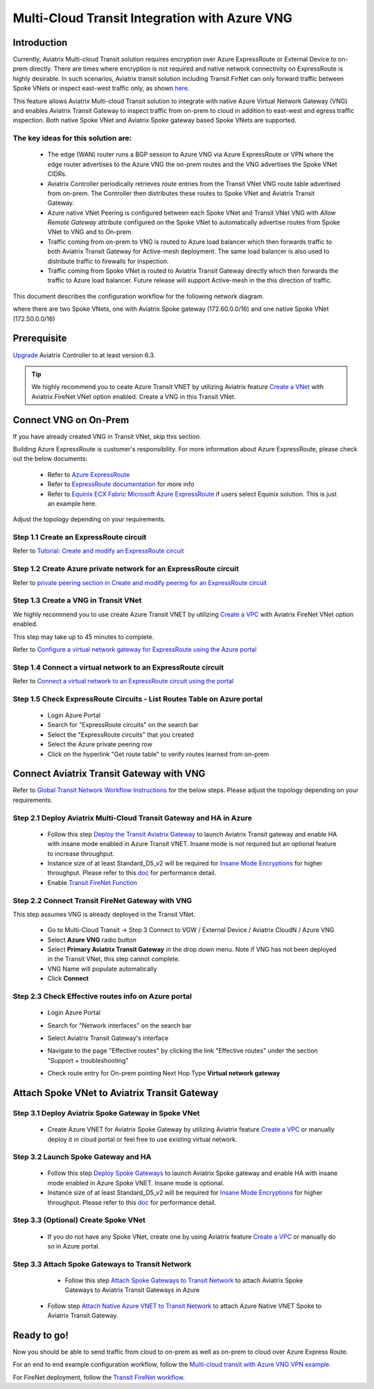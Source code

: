 .. meta::
  :description: Transit Gateway integration with ExpressRoute Workflow
  :keywords: Azure ExpressRoute, Aviatrix Transit Gateway integration with ExpressRoute

==================================================================
Multi-Cloud Transit Integration with Azure VNG
==================================================================

Introduction
============

Currently, Aviatrix Multi-cloud Transit solution requires encryption over Azure ExpressRoute or External Device to on-prem directly. 
There are times where encryption is not required and native network connectivity on ExpressRoute is highly desirable. 
In such scenarios, Aviatrix transit solution including Transit FirNet can only forward traffic between Spoke VNets or inspect east-west traffic only, as shown `here <https://docs.aviatrix.com/HowTos/azure_transit_designs.html#aviatrix-transit-gateway-for-azure-spoke-to-spoke-connectivity>`_.

This feature allows Aviatrix Multi-cloud Transit solution to integrate with native Azure Virtual Network Gateway (VNG) and enables 
Aviatrix Transit Gateway to inspect traffic from on-prem to cloud in addition to east-west and egress traffic inspection. Both 
native Spoke VNet and Aviatrix Spoke gateway based Spoke VNets are supported. 


The key ideas for this solution are:
-------------------------------------

    - The edge (WAN) router runs a BGP session to Azure VNG via Azure ExpressRoute or VPN where the edge router advertises to the Azure VNG the on-prem routes and the VNG advertises the Spoke VNet CIDRs.  

    - Aviatrix Controller periodically retrieves route entries from the Transit VNet VNG route table advertised from on-prem. The Controller then distributes these routes to Spoke VNet and Aviatrix Transit Gateway.

    - Azure native VNet Peering is configured between each Spoke VNet and Transit VNet VNG  with `Allow Remote Gateway` attribute configured on the Spoke VNet to automatically advertise routes from Spoke VNet to VNG and to On-prem.

    - Traffic coming from on-prem to VNG is routed to Azure load balancer which then forwards traffic to both Aviatrix Transit Gateway for Active-mesh deployment. The same load balancer is also used to distribute traffic to firewalls for inspection. 
   
    - Traffic coming from Spoke VNet is routed to Aviatrix Transit Gateway directly which then forwards the traffic to Azure load balancer. Future release will support Active-mesh in the this direction of traffic. 


This document describes the configuration workflow for the following network diagram. 

|topology_expressroute|

where there are two Spoke VNets, one with Aviatrix Spoke gateway (172.60.0.0/16) and one native Spoke VNet (172.50.0.0/16)

Prerequisite
====================

`Upgrade <https://docs.aviatrix.com/HowTos/inline_upgrade.html>`_ Aviatrix Controller to at least version 6.3.


.. tip::

  We highly recommend you to ceate Azure Transit VNET by utilizing Aviatrix feature `Create a VNet  <https://docs.aviatrix.com/HowTos/create_vpc.html>`_ with Aviatrix FireNet VNet option enabled. Create a VNG in this Transit VNet.


Connect VNG on On-Prem 
=======================================================================================================

If you have already created VNG in Transit VNet, skip this section. 

Building Azure ExpressRoute is customer's responsibility. For more information about Azure ExpressRoute, please check out the below documents:

  - Refer to `Azure ExpressRoute <https://azure.microsoft.com/en-us/services/expressroute/>`_

  - Refer to `ExpressRoute documentation <https://docs.microsoft.com/en-us/azure/expressroute/>`_ for more info

  - Refer to `Equinix ECX Fabric Microsoft Azure ExpressRoute <https://docs.equinix.com/en-us/Content/Interconnection/ECXF/connections/ECXF-ms-azure.htm>`_ if users select Equinix solution. This is just an example here.

Adjust the topology depending on your requirements.

Step 1.1 Create an ExpressRoute circuit
----------------------------------------

Refer to `Tutorial: Create and modify an ExpressRoute circuit <https://docs.microsoft.com/en-us/azure/expressroute/expressroute-howto-circuit-portal-resource-manager>`_

Step 1.2 Create Azure private network for an ExpressRoute circuit
-------------------------------------------------------------------

Refer to `private peering section in Create and modify peering for an ExpressRoute circuit <https://docs.microsoft.com/en-us/azure/expressroute/expressroute-howto-routing-portal-resource-manager>`_

Step 1.3 Create a VNG in Transit VNet
----------------------------------------------------------------------

We highly recommend you to use create Azure Transit VNET by utilizing `Create a VPC <https://docs.aviatrix.com/HowTos/create_vpc.html>`_ with Aviatrix FireNet VNet option enabled.

This step may take up to 45 minutes to complete.

Refer to `Configure a virtual network gateway for ExpressRoute using the Azure portal <https://docs.microsoft.com/en-us/azure/expressroute/expressroute-howto-add-gateway-portal-resource-manager>`_


Step 1.4 Connect a virtual network to an ExpressRoute circuit
--------------------------------------------------------------

Refer to `Connect a virtual network to an ExpressRoute circuit using the portal <https://docs.microsoft.com/en-us/azure/expressroute/expressroute-howto-linkvnet-portal-resource-manager>`_

Step 1.5 Check ExpressRoute Circuits - List Routes Table on Azure portal
---------------------------------------------------------------------------

	- Login Azure Portal

	- Search for "ExpressRoute circuits" on the search bar

	- Select the "ExpressRoute circuits" that you created

	- Select the Azure private peering row

	- Click on the hyperlink "Get route table" to verify routes learned from on-prem


Connect Aviatrix Transit Gateway with VNG
============================================================================

Refer to `Global Transit Network Workflow Instructions <https://docs.aviatrix.com/HowTos/transitvpc_workflow.html>`_ for the below steps. Please adjust the topology depending on your requirements.

Step 2.1 Deploy Aviatrix Multi-Cloud Transit Gateway and HA in Azure
-----------------------------------------------------------------------

    - Follow this step `Deploy the Transit Aviatrix Gateway <https://docs.aviatrix.com/HowTos/transit_firenet_workflow_aws.html#step-2-deploy-the-transit-aviatrix-gateway>`_ to launch Aviatrix Transit gateway and enable HA with insane mode enabled in Azure Transit VNET. Insane mode is not required but an optional feature to increase throughput.

    - Instance size of at least Standard_D5_v2 will be required for `Insane Mode Encryptions <https://docs.aviatrix.com/HowTos/gateway.html#insane-mode-encryption>`_ for higher throughput. Please refer to this `doc <https://docs.aviatrix.com/HowTos/insane_mode_perf.html>`_ for performance detail.

    - Enable `Transit FireNet Function <https://docs.aviatrix.com/HowTos/transit_firenet_workflow.html#enable-transit-firenet-function>`_


Step 2.2 Connect Transit FireNet Gateway with VNG
------------------------------------------------------------------------------

This step assumes VNG is already deployed in the Transit VNet. 

    - Go to Multi-Cloud Transit -> Step 3 Connect to VGW / External Device / Aviatrix CloudN / Azure VNG

    - Select **Azure VNG** radio button

    - Select **Primary Aviatrix Transit Gateway** in the drop down menu. Note if VNG has not been deployed in the Transit VNet, this step cannot complete.

    - VNG Name will populate automatically

    - Click **Connect**

|vng_step|


Step 2.3 Check Effective routes info on Azure portal
-------------------------------------------------------

	- Login Azure Portal

	- Search for "Network interfaces" on the search bar

	- Select Aviatrix Transit Gateway's interface

	- Navigate to the page "Effective routes" by clicking the link "Effective routes" under the section "Support + troubleshooting"

	- Check route entry for On-prem pointing Next Hop Type **Virtual network gateway**

		|azure_effective_routes_routing_entry|


Attach Spoke VNet to Aviatrix Transit Gateway 
============================================================================

Step 3.1 Deploy Aviatrix Spoke Gateway in Spoke VNet
--------------------------------------------------------

	- Create Azure VNET for Aviatrix Spoke Gateway by utilizing Aviatrix feature `Create a VPC <https://docs.aviatrix.com/HowTos/create_vpc.html>`_ or manually deploy it in cloud portal or feel free to use existing virtual network.

Step 3.2 Launch Spoke Gateway and HA
--------------------------------------

	- Follow this step `Deploy Spoke Gateways <https://docs.aviatrix.com/HowTos/transit_firenet_workflow_azure.html#step-3-deploy-spoke-gateways>`_ to launch Aviatrix Spoke gateway and enable HA with insane mode enabled in Azure Spoke VNET. Insane mode is optional.

	- Instance size of at least Standard_D5_v2 will be required for `Insane Mode Encryptions <https://docs.aviatrix.com/HowTos/gateway.html#insane-mode-encryption>`_ for higher throughput. Please refer to this `doc <https://docs.aviatrix.com/HowTos/insane_mode_perf.html>`_ for performance detail.

Step 3.3 (Optional) Create Spoke VNet
---------------------------------------------------

	- If you do not have any Spoke VNet, create one by using Aviatrix feature `Create a VPC <https://docs.aviatrix.com/HowTos/create_vpc.html>`_ or manually do so in Azure portal.


Step 3.3 Attach Spoke Gateways to Transit Network
--------------------------------------------------

	- Follow this step `Attach Spoke Gateways to Transit Network <https://docs.aviatrix.com/HowTos/transit_firenet_workflow_azure.html#step-4-attach-spoke-gateways-to-transit-network>`_ to attach Aviatrix Spoke Gateways to Aviatrix Transit Gateways in Azure

    - Follow step `Attach Native Azure VNET to Transit Network <https://docs.aviatrix.com/HowTos/transit_firenet_azure_native_spokes_workflow.html?highlight=Transit%20Firenet%20Native%20Azure%20Spoke%20workflow#step-3-attach-native-spoke-vnets-to-transit-network>`_ to attach Azure Native VNET Spoke to Aviatrix Transit Gateway.

Ready to go!
============

Now you should be able to send traffic from cloud to on-prem as well as on-prem to cloud over Azure Express Route.

For an end to end example configuration workflow, follow the `Multi-cloud transit with  Azure VNG VPN example <https://docs.aviatrix.com/HowTos/transit_gateway_integration_with_vng_IOSexample.html>`_. 

For FireNet deployment, follow the `Transit FireNet workflow <https://docs.aviatrix.com/HowTos/transit_firenet_workflow.html>`_.



.. |topology_expressroute| image:: transit_gateway_integration_with_expressroute_media/topology_expressroute.png
   :scale: 60%

.. |traffic_onprem_to_cloud_disable_inspection| image:: transit_gateway_integration_with_expressroute_media/traffic_onprem_to_cloud_disable_inspection.png
   :scale: 60%

.. |azure_effective_routes_routing_entry| image:: transit_gateway_integration_with_expressroute_media/azure_effective_routes_routing_entry.png
   :scale: 40%

.. |vng_step| image:: transit_gateway_integration_with_expressroute_media/vng_step.png
   :scale: 40%


.. disqus::

